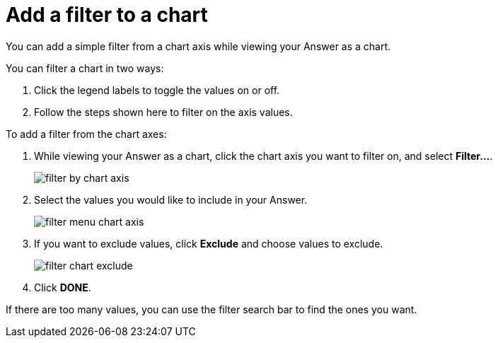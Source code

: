 = Add a filter to a chart
:last_updated: tbd

You can add a simple filter from a chart axis while viewing your Answer as a chart.

You can filter a chart in two ways:

. Click the legend labels to toggle the values on or off.
. Follow the steps shown here to filter on the axis values.

To add a filter from the chart axes:

. While viewing your Answer as a chart, click the chart axis you want to filter on, and select *Filter...*.
+
image::filter_by_chart_axis.png[]

. Select the values you would like to include in your Answer.
+
image::filter_menu_chart_axis.png[]

. If you want to exclude values, click *Exclude* and choose values to exclude.
+
image::filter_chart_exclude.png[]

. Click *DONE*.

If there are too many values, you can use the filter search bar to find the ones you want.
